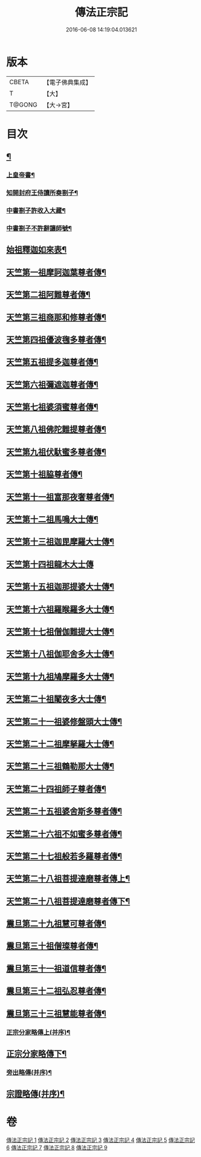 #+TITLE: 傳法正宗記 
#+DATE: 2016-06-08 14:19:04.013621

* 版本
 |     CBETA|【電子佛典集成】|
 |         T|【大】     |
 |    T@GONG|【大→宮】   |

* 目次
** [[file:KR6r0100_001.txt::001-0715a4][¶]]
*** [[file:KR6r0100_001.txt::001-0715a6][上皇帝書¶]]
*** [[file:KR6r0100_001.txt::001-0715c12][知開封府王侍讀所奏劄子¶]]
*** [[file:KR6r0100_001.txt::001-0715c24][中書劄子許收入大藏¶]]
*** [[file:KR6r0100_001.txt::001-0716a3][中書劄子不許辭讓師號¶]]
** [[file:KR6r0100_001.txt::001-0716b25][始祖釋迦如來表¶]]
** [[file:KR6r0100_002.txt::002-0719a4][天竺第一祖摩訶迦葉尊者傳¶]]
** [[file:KR6r0100_002.txt::002-0719c19][天竺第二祖阿難尊者傳¶]]
** [[file:KR6r0100_002.txt::002-0720c20][天竺第三祖商那和修尊者傳¶]]
** [[file:KR6r0100_002.txt::002-0721b21][天竺第四祖優波毱多尊者傳¶]]
** [[file:KR6r0100_002.txt::002-0722a26][天竺第五祖提多迦尊者傳¶]]
** [[file:KR6r0100_002.txt::002-0722c13][天竺第六祖彌遮迦尊者傳¶]]
** [[file:KR6r0100_002.txt::002-0723a17][天竺第七祖婆須蜜尊者傳¶]]
** [[file:KR6r0100_002.txt::002-0723b13][天竺第八祖佛陀難提尊者傳¶]]
** [[file:KR6r0100_002.txt::002-0724a2][天竺第九祖伏馱蜜多尊者傳¶]]
** [[file:KR6r0100_002.txt::002-0724a28][天竺第十祖脇尊者傳¶]]
** [[file:KR6r0100_002.txt::002-0724c6][天竺第十一祖富那夜奢尊者傳¶]]
** [[file:KR6r0100_003.txt::003-0725c21][天竺第十二祖馬鳴大士傳¶]]
** [[file:KR6r0100_003.txt::003-0726b15][天竺第十三祖迦毘摩羅大士傳¶]]
** [[file:KR6r0100_003.txt::003-0726c29][天竺第十四祖龍木大士傳]]
** [[file:KR6r0100_003.txt::003-0727c13][天竺第十五祖迦那提婆大士傳¶]]
** [[file:KR6r0100_003.txt::003-0728b13][天竺第十六祖羅睺羅多大士傳¶]]
** [[file:KR6r0100_003.txt::003-0729a15][天竺第十七祖僧伽難提大士傳¶]]
** [[file:KR6r0100_003.txt::003-0729c13][天竺第十八祖伽耶舍多大士傳¶]]
** [[file:KR6r0100_003.txt::003-0730b17][天竺第十九祖鳩摩羅多大士傳¶]]
** [[file:KR6r0100_003.txt::003-0731a26][天竺第二十祖闍夜多大士傳¶]]
** [[file:KR6r0100_004.txt::004-0732a10][天竺第二十一祖婆修盤頭大士傳¶]]
** [[file:KR6r0100_004.txt::004-0732c21][天竺第二十二祖摩拏羅大士傳¶]]
** [[file:KR6r0100_004.txt::004-0733c27][天竺第二十三祖鶴勒那大士傳¶]]
** [[file:KR6r0100_004.txt::004-0734c20][天竺第二十四祖師子尊者傳¶]]
** [[file:KR6r0100_004.txt::004-0735c25][天竺第二十五祖婆舍斯多尊者傳¶]]
** [[file:KR6r0100_005.txt::005-0738a8][天竺第二十六祖不如蜜多尊者傳¶]]
** [[file:KR6r0100_005.txt::005-0738c17][天竺第二十七祖般若多羅尊者傳¶]]
** [[file:KR6r0100_005.txt::005-0739b27][天竺第二十八祖菩提達磨尊者傳上¶]]
** [[file:KR6r0100_005.txt::005-0742b20][天竺第二十八祖菩提達磨尊者傳下¶]]
** [[file:KR6r0100_006.txt::006-0744c10][震旦第二十九祖慧可尊者傳¶]]
** [[file:KR6r0100_006.txt::006-0745b13][震旦第三十祖僧璨尊者傳¶]]
** [[file:KR6r0100_006.txt::006-0745c24][震旦第三十一祖道信尊者傳¶]]
** [[file:KR6r0100_006.txt::006-0746b3][震旦第三十二祖弘忍尊者傳¶]]
** [[file:KR6r0100_006.txt::006-0747a4][震旦第三十三祖慧能尊者傳¶]]
*** [[file:KR6r0100_007.txt::007-0749a16][正宗分家略傳上(并序)¶]]
** [[file:KR6r0100_008.txt::008-0757b12][正宗分家略傳下¶]]
*** [[file:KR6r0100_009.txt::009-0763c20][旁出略傳(并序)¶]]
** [[file:KR6r0100_009.txt::009-0766b16][宗證略傳(并序)¶]]

* 卷
[[file:KR6r0100_001.txt][傳法正宗記 1]]
[[file:KR6r0100_002.txt][傳法正宗記 2]]
[[file:KR6r0100_003.txt][傳法正宗記 3]]
[[file:KR6r0100_004.txt][傳法正宗記 4]]
[[file:KR6r0100_005.txt][傳法正宗記 5]]
[[file:KR6r0100_006.txt][傳法正宗記 6]]
[[file:KR6r0100_007.txt][傳法正宗記 7]]
[[file:KR6r0100_008.txt][傳法正宗記 8]]
[[file:KR6r0100_009.txt][傳法正宗記 9]]

